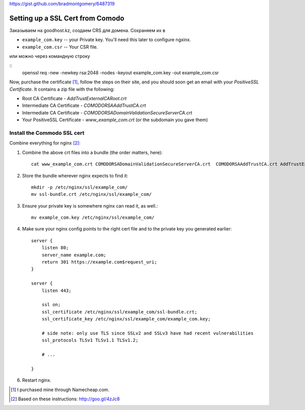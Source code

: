 https://gist.github.com/bradmontgomery/6487319

Setting up a SSL Cert from Comodo
=================================

Заказываем на goodhost.kz, создаем CRS для домена. Сохраняем их в

* ``example_com.key`` -- your Private key. You'll need this later to configure ngxinx.
* ``example_com.csr`` -- Your CSR file.

или можно через командную строку

::
    openssl req -new -newkey rsa:2048 -nodes -keyout example_com.key -out example_com.csr


Now, purchase the certificate [1]_, follow the steps on their site, and you should soon get an
email with your *PositiveSSL Certificate*. It contains a zip file with the following:

* Root CA Certificate - `AddTrustExternalCARoot.crt`
* Intermediate CA Certificate - `COMODORSAAddTrustCA.crt`
* Intermediate CA Certificate - `COMODORSADomainValidationSecureServerCA.crt`
* Your PositiveSSL Certificate - `www_example_com.crt` (or the subdomain you gave them)

Install the Commodo SSL cert
----------------------------

Combine everything for nginx [2]_:

1. Combine the above crt files into a bundle (the order matters, here)::

    cat www_example_com.crt COMODORSADomainValidationSecureServerCA.crt  COMODORSAAddTrustCA.crt AddTrustExternalCARoot.crt > ssl-bundle.crt

2. Store the bundle wherever nginx expects to find it::

    mkdir -p /etc/nginx/ssl/example_com/
    mv ssl-bundle.crt /etc/nginx/ssl/example_com/

3. Ensure your private key is somewhere nginx can read it, as well.::

    mv example_com.key /etc/nginx/ssl/example_com/

4. Make sure your nginx config points to the right cert file and to the private
   key you generated earlier::

    server {
        listen 80;
        server_name example.com;
        return 301 https://example.com$request_uri;
    }

    server {
        listen 443;

        ssl on;
        ssl_certificate /etc/nginx/ssl/example_com/ssl-bundle.crt;
        ssl_certificate_key /etc/nginx/ssl/example_com/example_com.key;

        # side note: only use TLS since SSLv2 and SSLv3 have had recent vulnerabilities
        ssl_protocols TLSv1 TLSv1.1 TLSv1.2;

        # ...

    }

6. Restart nginx.


.. [1] I purchased mine through Namecheap.com.
.. [2] Based on these instructions: http://goo.gl/4zJc8


